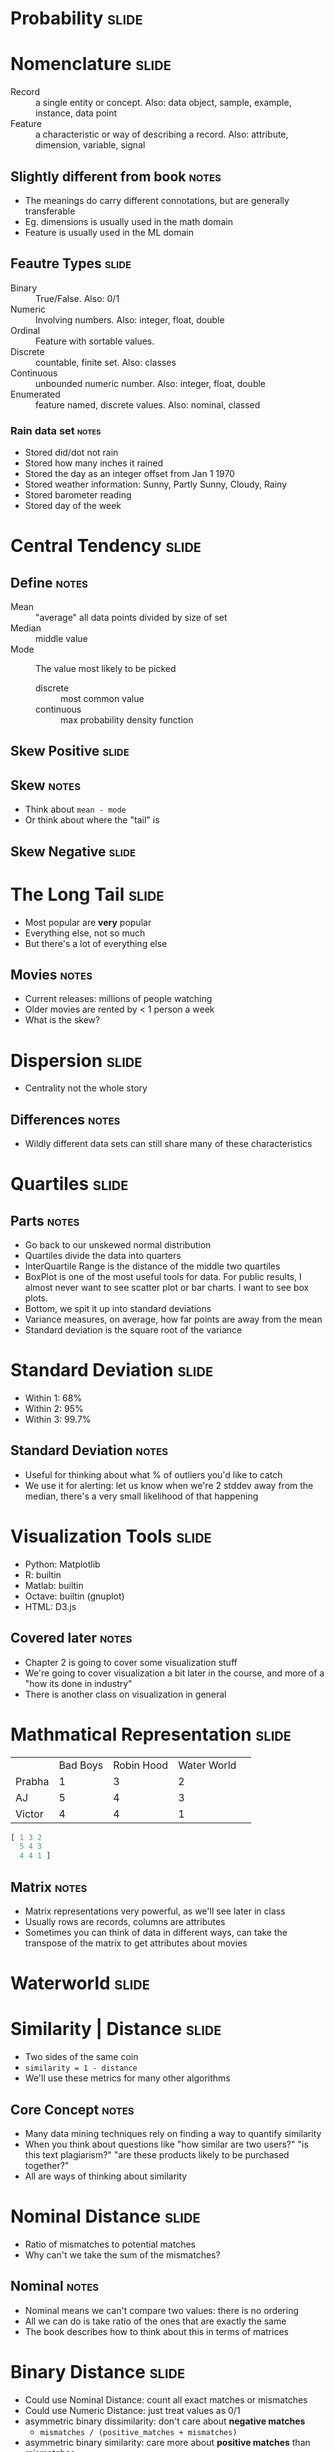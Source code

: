 * Probability :slide:

* Nomenclature :slide:
  + Record :: a single entity or concept. Also: data object, sample, example,
    instance, data point
  + Feature :: a characteristic or way of describing a record. Also: attribute,
    dimension, variable, signal
** Slightly different from book :notes:
   + The meanings do carry different connotations, but are generally
     transferable
   + Eg. dimensions is usually used in the math domain
   + Feature is usually used in the ML domain

** Feautre Types :slide:
  + Binary :: True/False. Also: 0/1
  + Numeric :: Involving numbers. Also: integer, float, double
  + Ordinal :: Feature with sortable values.
  + Discrete :: countable, finite set. Also: classes
  + Continuous :: unbounded numeric number. Also: integer, float, double
  + Enumerated :: feature named, discrete values. Also: nominal, classed
*** Rain data set :notes:
   + Stored did/dot not rain
   + Stored how many inches it rained
   + Stored the day as an integer offset from Jan 1 1970
   + Stored weather information: Sunny, Partly Sunny, Cloudy, Rainy
   + Stored barometer reading
   + Stored day of the week

* Central Tendency :slide:
[[file:skew-normal.png]]
** Define :notes:
   + Mean :: "average" all data points divided by size of set
   + Median :: middle value
   + Mode :: The value most likely to be picked
     + discrete :: most common value
     + continuous :: max probability density function

** Skew Positive :slide:
[[file:skew-positive.png]]
** Skew :notes:
   + Think about =mean - mode=
   + Or think about where the "tail" is

** Skew Negative :slide:
[[file:skew-negative.png]]

* The Long Tail :slide:
[[file:Long_tail.svg.png]]
  + Most popular are *very* popular
  + Everything else, not so much
  + But there's a lot of everything else
** Movies :notes:
   + Current releases: millions of people watching
   + Older movies are rented by < 1 person a week
   + What is the skew?

* Dispersion :slide:
[[file:dispersion.png]]
  + Centrality not the whole story
** Differences :notes:
   + Wildly different data sets can still share many of these characteristics

* Quartiles :slide:
[[file:quartiles.png]]
** Parts :notes:
   + Go back to our unskewed normal distribution
   + Quartiles divide the data into quarters
   + InterQuartile Range is the distance of the middle two quartiles
   + BoxPlot is one of the most useful tools for data. For public results, I
     almost never want to see scatter plot or bar charts. I want to see box
     plots.
   + Bottom, we spit it up into standard deviations
   + Variance measures, on average, how far points are away from the mean
   + Standard deviation is the square root of the variance

* Standard Deviation :slide:
  [[file:stddev.png]]
  + Within 1: 68%
  + Within 2: 95%
  + Within 3: 99.7%
** Standard Deviation :notes:
   + Useful for thinking about what % of outliers you'd like to catch
   + We use it for alerting: let us know when we're 2 stddev away from the
     median, there's a very small likelihood of that happening

* Visualization Tools :slide:
  + Python: Matplotlib
  + R: builtin
  + Matlab: builtin
  + Octave: builtin (gnuplot)
  + HTML: D3.js
** Covered later :notes:
   + Chapter 2 is going to cover some visualization stuff
   + We're going to cover visualization a bit later in the course, and more of a
     "how its done in industry"
   + There is another class on visualization in general

* Mathmatical Representation :slide:
|        | Bad Boys | Robin Hood | Water World | 
| Prabha | 1        | 3          | 2           | 
| AJ     | 5        | 4          | 3           | 
| Victor | 4        | 4          | 1           | 
#+begin_src octave
[ 1 3 2
  5 4 3
  4 4 1 ]
#+end_src
** Matrix :notes:
   + Matrix representations very powerful, as we'll see later in class
   + Usually rows are records, columns are attributes
   + Sometimes you can think of data in different ways, can take the transpose
     of the matrix to get attributes about movies

* Waterworld :slide:
  [[file:waterworld.jpg]]

* Similarity | Distance :slide:
  + Two sides of the same coin
  + =similarity = 1 - distance=
  + We'll use these metrics for many other algorithms
** Core Concept :notes:
   + Many data mining techniques rely on finding a way to quantify similarity
   + When you think about questions like "how similar are two users?" "is this
     text plagiarism?" "are these products likely to be purchased together?"
   + All are ways of thinking about similarity

* Nominal Distance :slide:
  + Ratio of mismatches to potential matches
  + Why can't we take the sum of the mismatches?
** Nominal :notes:
   + Nominal means we can't compare two values: there is no ordering
   + All we can do is take ratio of the ones that are exactly the same
   + The book describes how to think about this in terms of matrices

* Binary Distance :slide:
  + Could use Nominal Distance: count all exact matches or mismatches
  + Could use Numeric Distance: just treat values as 0/1
  + asymmetric binary dissimilarity: don't care about *negative matches*
    + =mismatches / (positive_matches + mismatches)=
  + asymmetric binary similarity: care more about *positive matches* than mismatches
    + =positive_matches / (positive_matches + mismatches)=
** Binary :notes:
   + Nominal problem: for rare attributes, like a disease, two people who
     *don't* have the disease, aren't necessarily very similar

* Jaccard Coefficient :slide:
  + Asymmetric binary similarity
  + More commonly used for calculating set similarity
  + =|intersection| / |union|=
  + "Jim likes pizza" | "Shreyas likes pizza"
** Jaccard :notes:
   1. Break up into a set
   1. calculate # in intersection
   1. calculate # in union
   1. divide

* Euclidean distance :slide:
  + Straight line between two points
  + Again: usually considered with just (x,y), but can calculate for any number
    of dimensions
  [[file:euclidean.png]]
** Ordinary :notes:
   + Distance as you probably learned in grade school

* Manhattan distance :slide:
  + How many blocks would you need to walk between two points?
  [[file:manhattan.png]]
** Usefulness :notes:
   + Obviously useful for maps/directions
   + But haven't seen it used much beyond that

* L_p norm :slide:
  + Euclidean distance and Manhattan can be generalized
  + Euclidean distance referred to as L_2 norm
  + Chebyshev distance is L_∞
  [[file:lp_norm.png]]
** L_p space :notes:
   + Important for signal processing, math, other applications
   + You may want to study these distances for comparing wave forms, like audio

* Ordinal Distance :slide:
  + Normalize the ordinal rankings
  + Use a numerical distance metric

* Cosine Similarity :slide:
  + Jaccard similarity can work well for sets of roughly equal size
  + How to compare sets with a large difference in magnitude?
  + Model them as vectors, take the cosign of the angle between
  [[file:cosine-similarity.png]]
** Cosign :notes:
   + Why cosine? Hint: nomalization
   + img: http://cs.carleton.edu/cs_comps/0910/netflixprize/final_results/knn/index.html

* Cosine Example :slide:
  + "Jim likes pizza" | "Shreyas likes pizza"

#+STYLE: <link rel="stylesheet" type="text/css" href="production/common.css" />
#+STYLE: <link rel="stylesheet" type="text/css" href="production/screen.css" media="screen" />
#+STYLE: <link rel="stylesheet" type="text/css" href="production/projection.css" media="projection" />
#+STYLE: <link rel="stylesheet" type="text/css" href="production/color-blue.css" media="projection" />
#+STYLE: <link rel="stylesheet" type="text/css" href="production/presenter.css" media="presenter" />
#+STYLE: <link href='http://fonts.googleapis.com/css?family=Lobster+Two:700|Yanone+Kaffeesatz:700|Open+Sans' rel='stylesheet' type='text/css'>

#+BEGIN_HTML
<script type="text/javascript" src="production/org-html-slideshow.js"></script>
#+END_HTML

# Local Variables:
# org-export-html-style-include-default: nil
# org-export-html-style-include-scripts: nil
# buffer-file-coding-system: utf-8-unix
# End:
